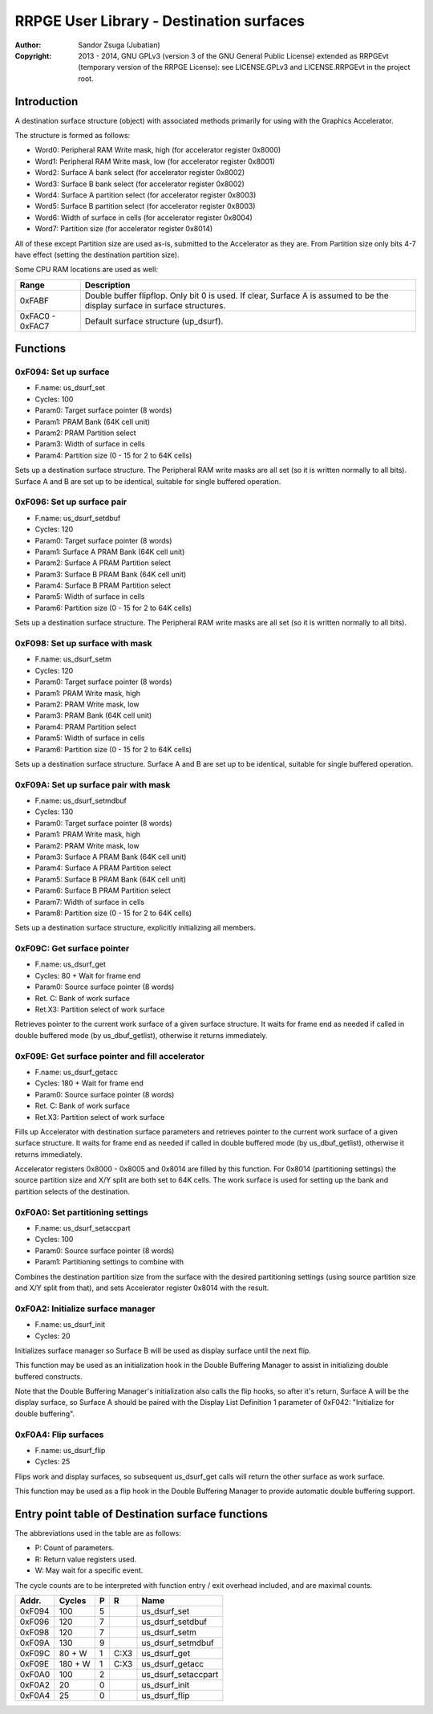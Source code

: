 
RRPGE User Library - Destination surfaces
==============================================================================

:Author:    Sandor Zsuga (Jubatian)
:Copyright: 2013 - 2014, GNU GPLv3 (version 3 of the GNU General Public
            License) extended as RRPGEvt (temporary version of the RRPGE
            License): see LICENSE.GPLv3 and LICENSE.RRPGEvt in the project
            root.




Introduction
------------------------------------------------------------------------------


A destination surface structure (object) with associated methods primarily for
using with the Graphics Accelerator.

The structure is formed as follows:

- Word0: Peripheral RAM Write mask, high (for accelerator register 0x8000)
- Word1: Peripheral RAM Write mask, low (for accelerator register 0x8001)
- Word2: Surface A bank select (for accelerator register 0x8002)
- Word3: Surface B bank select (for accelerator register 0x8002)
- Word4: Surface A partition select (for accelerator register 0x8003)
- Word5: Surface B partition select (for accelerator register 0x8003)
- Word6: Width of surface in cells (for accelerator register 0x8004)
- Word7: Partition size (for accelerator register 0x8014)

All of these except Partition size are used as-is, submitted to the
Accelerator as they are. From Partition size only bits 4-7 have effect
(setting the destination partition size).

Some CPU RAM locations are used as well:

+--------+-------------------------------------------------------------------+
| Range  | Description                                                       |
+========+===================================================================+
| 0xFABF | Double buffer flipflop. Only bit 0 is used. If clear, Surface A   |
|        | is assumed to be the display surface in surface structures.       |
+--------+-------------------------------------------------------------------+
| 0xFAC0 |                                                                   |
| \-     | Default surface structure (up_dsurf).                             |
| 0xFAC7 |                                                                   |
+--------+-------------------------------------------------------------------+




Functions
------------------------------------------------------------------------------


0xF094: Set up surface
^^^^^^^^^^^^^^^^^^^^^^^^^^^^^^^^^^^^^^^^^^^^^^^^^^

- F.name: us_dsurf_set
- Cycles: 100
- Param0: Target surface pointer (8 words)
- Param1: PRAM Bank (64K cell unit)
- Param2: PRAM Partition select
- Param3: Width of surface in cells
- Param4: Partition size (0 - 15 for 2 to 64K cells)

Sets up a destination surface structure. The Peripheral RAM write masks are
all set (so it is written normally to all bits). Surface A and B are set up to
be identical, suitable for single buffered operation.


0xF096: Set up surface pair
^^^^^^^^^^^^^^^^^^^^^^^^^^^^^^^^^^^^^^^^^^^^^^^^^^

- F.name: us_dsurf_setdbuf
- Cycles: 120
- Param0: Target surface pointer (8 words)
- Param1: Surface A PRAM Bank (64K cell unit)
- Param2: Surface A PRAM Partition select
- Param3: Surface B PRAM Bank (64K cell unit)
- Param4: Surface B PRAM Partition select
- Param5: Width of surface in cells
- Param6: Partition size (0 - 15 for 2 to 64K cells)

Sets up a destination surface structure. The Peripheral RAM write masks are
all set (so it is written normally to all bits).


0xF098: Set up surface with mask
^^^^^^^^^^^^^^^^^^^^^^^^^^^^^^^^^^^^^^^^^^^^^^^^^^

- F.name: us_dsurf_setm
- Cycles: 120
- Param0: Target surface pointer (8 words)
- Param1: PRAM Write mask, high
- Param2: PRAM Write mask, low
- Param3: PRAM Bank (64K cell unit)
- Param4: PRAM Partition select
- Param5: Width of surface in cells
- Param6: Partition size (0 - 15 for 2 to 64K cells)

Sets up a destination surface structure. Surface A and B are set up to be
identical, suitable for single buffered operation.


0xF09A: Set up surface pair with mask
^^^^^^^^^^^^^^^^^^^^^^^^^^^^^^^^^^^^^^^^^^^^^^^^^^

- F.name: us_dsurf_setmdbuf
- Cycles: 130
- Param0: Target surface pointer (8 words)
- Param1: PRAM Write mask, high
- Param2: PRAM Write mask, low
- Param3: Surface A PRAM Bank (64K cell unit)
- Param4: Surface A PRAM Partition select
- Param5: Surface B PRAM Bank (64K cell unit)
- Param6: Surface B PRAM Partition select
- Param7: Width of surface in cells
- Param8: Partition size (0 - 15 for 2 to 64K cells)

Sets up a destination surface structure, explicitly initializing all members.


0xF09C: Get surface pointer
^^^^^^^^^^^^^^^^^^^^^^^^^^^^^^^^^^^^^^^^^^^^^^^^^^

- F.name: us_dsurf_get
- Cycles: 80 + Wait for frame end
- Param0: Source surface pointer (8 words)
- Ret. C: Bank of work surface
- Ret.X3: Partition select of work surface

Retrieves pointer to the current work surface of a given surface structure. It
waits for frame end as needed if called in double buffered mode (by
us_dbuf_getlist), otherwise it returns immediately.


0xF09E: Get surface pointer and fill accelerator
^^^^^^^^^^^^^^^^^^^^^^^^^^^^^^^^^^^^^^^^^^^^^^^^^^

- F.name: us_dsurf_getacc
- Cycles: 180 + Wait for frame end
- Param0: Source surface pointer (8 words)
- Ret. C: Bank of work surface
- Ret.X3: Partition select of work surface

Fills up Accelerator with destination surface parameters and retrieves pointer
to the current work surface of a given surface structure. It waits for frame
end as needed if called in double buffered mode (by us_dbuf_getlist),
otherwise it returns immediately.

Accelerator registers 0x8000 - 0x8005 and 0x8014 are filled by this function.
For 0x8014 (partitioning settings) the source partition size and X/Y split are
both set to 64K cells. The work surface is used for setting up the bank and
partition selects of the destination.


0xF0A0: Set partitioning settings
^^^^^^^^^^^^^^^^^^^^^^^^^^^^^^^^^^^^^^^^^^^^^^^^^^

- F.name: us_dsurf_setaccpart
- Cycles: 100
- Param0: Source surface pointer (8 words)
- Param1: Partitioning settings to combine with

Combines the destination partition size from the surface with the desired
partitioning settings (using source partition size and X/Y split from that),
and sets Accelerator register 0x8014 with the result.


0xF0A2: Initialize surface manager
^^^^^^^^^^^^^^^^^^^^^^^^^^^^^^^^^^^^^^^^^^^^^^^^^^

- F.name: us_dsurf_init
- Cycles: 20

Initializes surface manager so Surface B will be used as display surface until
the next flip.

This function may be used as an initialization hook in the Double Buffering
Manager to assist in initializing double buffered constructs.

Note that the Double Buffering Manager's initialization also calls the flip
hooks, so after it's return, Surface A will be the display surface, so
Surface A should be paired with the Display List Definition 1 parameter of
0xF042: "Initialize for double buffering".


0xF0A4: Flip surfaces
^^^^^^^^^^^^^^^^^^^^^^^^^^^^^^^^^^^^^^^^^^^^^^^^^^

- F.name: us_dsurf_flip
- Cycles: 25

Flips work and display surfaces, so subsequent us_dsurf_get calls will return
the other surface as work surface.

This function may be used as a flip hook in the Double Buffering Manager to
provide automatic double buffering support.




Entry point table of Destination surface functions
------------------------------------------------------------------------------


The abbreviations used in the table are as follows:

- P: Count of parameters.
- R: Return value registers used.
- W: May wait for a specific event.

The cycle counts are to be interpreted with function entry / exit overhead
included, and are maximal counts.

+--------+---------------+---+------+----------------------------------------+
| Addr.  | Cycles        | P |   R  | Name                                   |
+========+===============+===+======+========================================+
| 0xF094 |           100 | 5 |      | us_dsurf_set                           |
+--------+---------------+---+------+----------------------------------------+
| 0xF096 |           120 | 7 |      | us_dsurf_setdbuf                       |
+--------+---------------+---+------+----------------------------------------+
| 0xF098 |           120 | 7 |      | us_dsurf_setm                          |
+--------+---------------+---+------+----------------------------------------+
| 0xF09A |           130 | 9 |      | us_dsurf_setmdbuf                      |
+--------+---------------+---+------+----------------------------------------+
| 0xF09C |        80 + W | 1 | C:X3 | us_dsurf_get                           |
+--------+---------------+---+------+----------------------------------------+
| 0xF09E |       180 + W | 1 | C:X3 | us_dsurf_getacc                        |
+--------+---------------+---+------+----------------------------------------+
| 0xF0A0 |           100 | 2 |      | us_dsurf_setaccpart                    |
+--------+---------------+---+------+----------------------------------------+
| 0xF0A2 |            20 | 0 |      | us_dsurf_init                          |
+--------+---------------+---+------+----------------------------------------+
| 0xF0A4 |            25 | 0 |      | us_dsurf_flip                          |
+--------+---------------+---+------+----------------------------------------+
